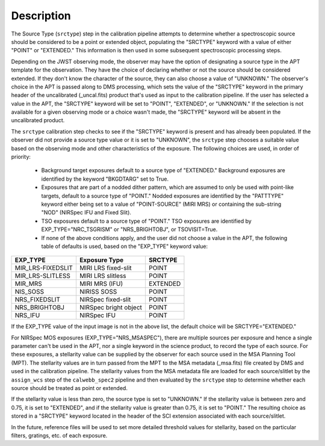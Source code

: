 Description
============
The Source Type (``srctype``) step in the calibration pipeline attempts to
determine whether a spectroscopic source should be considered to be a point
or extended object, populating the "SRCTYPE" keyword with a value of either
"POINT" or "EXTENDED."
This information is then used in some subsequent spectroscopic processing
steps.

Depending on the JWST observing mode, the observer may have the option of
designating a source type in the APT template for the observation. They have
the choice of declaring whether or not the source should be considered
extended. If they don't know the character of the source, they can also
choose a value of "UNKNOWN." The observer's choice in the APT is passed along
to DMS processing, which sets the value of the "SRCTYPE" keyword in the
primary header of the uncalibrated (_uncal.fits) product that's used as input
to the calibration pipeline. If the user has selected a value in the APT, the
"SRCTYPE" keyword will be set to "POINT", "EXTENDED", or "UNKNOWN." If the
selection is not available for a given observing mode or a choice wasn't
made, the "SRCTYPE" keyword will be absent in the uncalibrated product.

The ``srctype`` calibration step checks to see if the "SRCTYPE" keyword
is present and has already been populated. If the observer did not provide a
source type value or it is set to "UNKNOWN", the ``srctype``
step chooses a suitable value based on the observing mode and
other characteristics of the exposure. The following choices are used, in
order of priority:

 - Background target exposures default to a source type of "EXTENDED."
   Background exposures are identified by the keyword "BKGDTARG" set
   to True.

 - Exposures that are part of a nodded dither pattern, which are assumed
   to only be used with point-like targets, default to a source type
   of "POINT." Nodded exposures are identified by the "PATTTYPE" keyword
   either being set to a value of "POINT-SOURCE" (MIRI MRS) or containing
   the sub-string "NOD" (NIRSpec IFU and Fixed Slit).

 - TSO exposures default to a source type of "POINT." TSO exposures are
   identified by EXP_TYPE="NRC_TSGRISM" or "NRS_BRIGHTOBJ", or
   TSOVISIT=True.

 - If none of the above conditions apply, and the user did not choose a
   value in the APT, the following table of defaults is used, based on
   the "EXP_TYPE" keyword value:

+-------------------+------------------------+----------+
| EXP_TYPE          | Exposure Type          | SRCTYPE  |
+===================+========================+==========+
| MIR_LRS-FIXEDSLIT | MIRI LRS fixed-slit    | POINT    |
+-------------------+------------------------+----------+
| MIR_LRS-SLITLESS  | MIRI LRS slitless      | POINT    |
+-------------------+------------------------+----------+
| MIR_MRS           | MIRI MRS (IFU)         | EXTENDED |
+-------------------+------------------------+----------+
| NIS_SOSS          | NIRISS SOSS            | POINT    |
+-------------------+------------------------+----------+
| NRS_FIXEDSLIT     | NIRSpec fixed-slit     | POINT    |
+-------------------+------------------------+----------+
| NRS_BRIGHTOBJ     | NIRSpec bright object  | POINT    |
+-------------------+------------------------+----------+
| NRS_IFU           | NIRSpec IFU            | POINT    |
+-------------------+------------------------+----------+

If the EXP_TYPE value of the input image is not in the above list,
the default choice will be SRCTYPE="EXTENDED."

For NIRSpec MOS exposures (EXP_TYPE="NRS_MSASPEC"), there are multiple
sources per exposure and hence a single parameter can't be used in the
APT, nor a single keyword in the science product, to record the type of
each source. For these exposures, a stellarity value can be supplied by
the observer for each source used in the MSA Planning Tool (MPT). The
stellarity values are
in turn passed from the MPT to the MSA metadata (_msa.fits) file
created by DMS and used in the calibration pipeline. The stellarity
values from the MSA metadata file are loaded for each source/slitlet
by the ``assign_wcs`` step of the ``calwebb_spec2`` pipeline and then
evaluated by the ``srctype`` step to determine whether each source
should be treated as point or extended.

If the stellarity value is less than zero, the source type is set to
"UNKNOWN." If the stellarity value is between zero and 0.75, it is
set to "EXTENDED", and if the stellarity value is greater than 0.75,
it is set to "POINT." The resulting choice as stored in a "SRCTYPE"
keyword located in the header of the SCI extension associated with
each source/slitlet.

In the future, reference files will be used
to set more detailed threshold values for stellarity, based on the
particular filters, gratings, etc. of each exposure.
